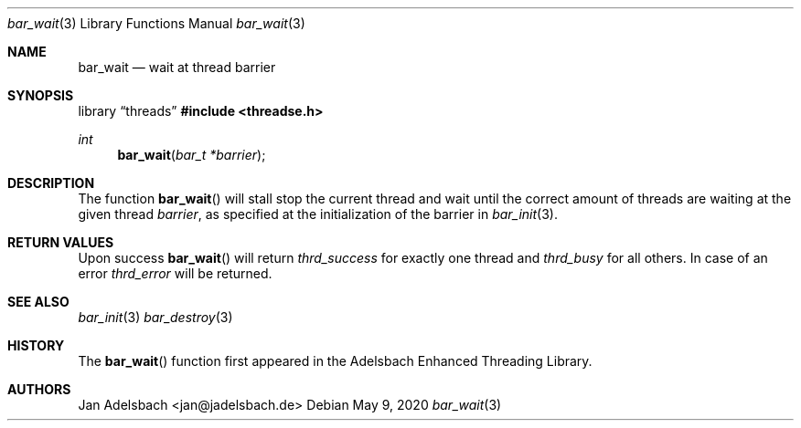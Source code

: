 .\" Copyright 2024, Adelsbach UG (haftungsbeschraenkt)
.\" Copyright 2014-2024, Jan Adelsbach <jan@jadelsbach.de>
.\"
.\" Permission is hereby granted, free of charge, to any person obtaining 
.\" a copy of this software and associated documentation files
.\" (the “Software”), 
.\" to deal in the Software without restriction, including without limitation 
.\" the rights to use, copy, modify, merge, publish, distribute, sublicense, 
.\" and/or sell copies of the Software, and to permit persons to whom the 
.\" Software is furnished to do so, subject to the following conditions:
.\" 
.\" The above copyright notice and this permission notice shall be included 
.\" in all copies or substantial portions of the Software.
.\"
.\" THE SOFTWARE IS PROVIDED “AS IS”, WITHOUT WARRANTY OF ANY KIND, EXPRESS 
.\" OR IMPLIED, INCLUDING BUT NOT LIMITED TO THE WARRANTIES OF MERCHANTABILITY, 
.\" FITNESS FOR A PARTICULAR PURPOSE AND NONINFRINGEMENT. IN NO EVENT SHALL THE 
.\" AUTHORS OR COPYRIGHT HOLDERS BE LIABLE FOR ANY CLAIM, DAMAGES OR OTHER 
.\" LIABILITY, WHETHER IN AN ACTION OF CONTRACT, TORT OR OTHERWISE, ARISING 
.\" FROM, OUT OF OR IN CONNECTION WITH THE SOFTWARE OR THE USE OR OTHER
.\" DEALINGS IN THE SOFTWARE.
.Dd $Mdocdate: May 9 2020 $
.Dt bar_wait 3
.Os
.Sh NAME
.Nm bar_wait
.Nd wait at thread barrier
.Sh SYNOPSIS
.Lb threads
.In threadse.h
.Ft int
.Fn bar_wait "bar_t *barrier"
.Sh DESCRIPTION
The function
.Fn bar_wait
will stall stop the current thread and wait until the correct amount of
threads are waiting at the given thread 
.Fa barrier ,
as specified at the initialization of the barrier in
.Xr bar_init 3 .
.Sh RETURN VALUES
Upon success
.Fn bar_wait
will return 
.Va thrd_success 
for exactly one thread and
.Va thrd_busy
for all others.
In case of an error
.Va thrd_error 
will be returned.
.Sh SEE ALSO
.Xr bar_init 3
.Xr bar_destroy 3
.Sh HISTORY
The
.Fn bar_wait
function first appeared in the Adelsbach Enhanced Threading Library.
.Sh AUTHORS
Jan Adelsbach <jan@jadelsbach.de>
